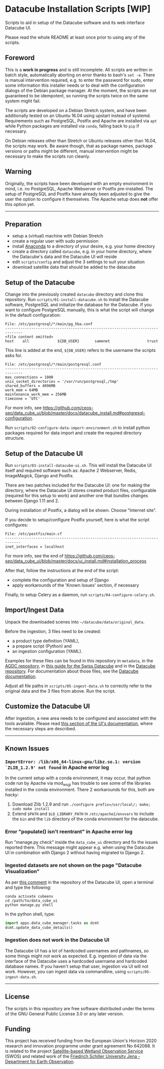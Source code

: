 * Datacube Installation Scripts [WIP]

Scripts to aid in setup of the Datacube software and its web interface Datacube
UI.

Please read the whole README at least once prior to using any of the scripts.

** Foreword
This is a *work in progress* and is still incomplete. All scripts are written in
batch style, automatically aborting on error thanks to bash's =set -e=. There
is manual intervention required, e.g. to enter the password for sudo,
enter some information this installer needs or to deal with the configuration
dialogs of the Debian package manager. At the moment, the scripts are not
guaranteed to be idempotent, so running the scripts twice on the same system
might fail.

The scripts are developed on a Debian Stretch system, and have been additionally
tested on an Ubuntu 16.04 using upstart instead of systemd. Requirements such as
PostgreSQL, Postfix and Apache are installed via =apt= while Python packages
are installed via =conda=, falling back to =pip= if necessary.

On Debian releases other than Stretch or Ubuntu releases other than 16.04,
the scripts may work. Be aware though, that as package names, package versions
or paths might be different, manual intervention might be necessary to make the
scripts run cleanly.

** Warning
Originally, the scripts have been developed with an empty environment in mind,
i.e. no PostgreSQL, Apache Webserver or Postfix pre-installed. The setup of
PostgreSQL and Postfix have already been adjusted to give the user the option
to configure it themselves. The Apache setup does *not* offer this option yet.

--------------------------------------------------------------------------------

** Preparation
- setup a (virtual) machine with Debian Stretch
- create a regular user with sudo permission
- install [[https://www.anaconda.com/download/#linux][Anaconda]] to a
  directory of your desire, e.g. your home directory
- create a directory called =datacube=, e.g. in your home directory, where
  the Datacube's data and the Datacube UI will reside
- edit =scripts/config= and adjust the 3 settings to suit your situation
- download satellite data that should be added to the datacube

** Setup of the Datacube
Change into the previously created =datacube= directory and clone this
repository. Run =scripts/01-install-datacube.sh= to install the Datacube
software, PostgreSQL and initialize the database for the Datacube. If you
want to configure PostgreSQL manually, this is what the script will change in
the default configuration:

: File: /etc/postgresql/*/main/pg_hba.conf
: ------------------------------------------------------------------------------
: <file content omitted>
: host    all             ${DB_USER}       samenet                 trust

This line is added at the end, =${DB_USER}= refers to the username the
scripts asks for.

: File: /etc/postgresql/*/main/postgresql.conf
: ------------------------------------------------------------------------------
: max_connections = 1000
: unix_socket_directories = '/var/run/postgresql,/tmp'
: shared_buffers = 4096MB
: work_mem = 64MB
: maintenance_work_mem = 256MB
: timezone = 'UTC'

For more info, see [[https://github.com/ceos-seo/data_cube_ui/blob/master/docs/datacube_install.md#postgresql-configuration][https://github.com/ceos-seo/data_cube_ui/blob/master/docs/datacube_install.md#postgresql-configuration]].

Run =scripts/02-configure-data-import-environment.sh= to
install python packages required for data import and create the required
directory structure.

** Setup of the Datacube UI

Run =scripts/03-install-datacube-ui.sh=. This will install the
Datacube UI itself and required software such as: Apache 2 Webserver, Redis,
ImageMagick, Django and Postfix.

There are two patches included for the Datacube UI: one for making the
directory, where the Datacube UI stores created product files, configurable
(required for this setup to work) and another one that bundles changes
between Django 1.11 and 2.

During installation of Postfix, a dialog will be shown. Choose "Internet site".

If you decide to setup/configure Postfix yourself, here is what the script configures:
: File: /etc/postfix/main.cf
: -----------------------------------------------------------------------------
: inet_interfaces = localhost

For more info, see the end of
[[https://github.com/ceos-seo/data_cube_ui/blob/master/docs/ui_install.md#installation_process][https://github.com/ceos-seo/data_cube_ui/blob/master/docs/ui_install.md#installation_process]]

After that, follow the instructions at the end of the script:
- complete the configuration and setup of Django
- apply workarounds of the 'Known Issues' section, if necessary

Finally, to setup Celery as a daemon, run =scripts/04-configure-celery.sh=.

** Import/Ingest Data
Unpack the downloaded scenes into =~/datacube/data/original_data=.

Before the ingestion, 3 files need to be created:
- a product type definition (YAML),
- a prepare script (Python) and
- an ingestion configuration (YAML).

Examples for these files can be found in this repository in =metadata=, in the
[[https://github.com/ceos-seo/agdc-v2/tree/master/ingest][AGDC repository]],
in [[https://github.com/GRIDgva/SwissDataCube/blob/master/docs/customization/create_and_ingest_new_product.md][this guide for the Swiss Datacube]] and in the
[[https://github.com/opendatacube/datacube-core/tree/develop/docs/config_samples][Datacube repository]].
For documentation about those files, see the [[https://datacube-core.readthedocs.io/en/latest/][Datacube documentation]].

Adjust all file paths in =scripts/05-ingest-data.sh= to correctly refer to the
original data and the 3 files from above. Run the script.

** Customize the Datacube UI
After ingestion, a new area needs to be configured and associated with the
tools available. Please read [[https://github.com/ceos-seo/data_cube_ui/blob/master/docs/ui_install.md#customization][this section of the UI's documentation]], where the necessary steps are described.

--------------------------------------------------------------------------------

** Known Issues
*** =ImportError: /lib/x86_64-linux-gnu/libz.so.1: version `ZLIB_1.2.9' not found= in Apache error log
In the current setup with a conda environment, it may occur, that python code
run by Apache via mod_wsgi has trouble to see some of the libraries installed
in the conda environment. There 2 workarounds for this, both are /hacky/:
1. Download Zlib 1.2.9 and run =./configure prefix=/usr/local/; make; sudo make install=
2. Extend =$PATH= and =$LD_LIBRARY_PATH= in =/etc/apache2/envvars= to include
   the =bin= and the =lib= directory of the conda environment for the datacube.

*** Error "populate() isn't reentrant" in Apache error log
Run "manage.py check" inside the =data_cube_ui= directory and fix the issues
reported there. This message might appear e.g. when using the Datacube UI in
combination with Django 2 without having migrated to Django 2.

*** Ingested datasets are not shown on the page "Datacube Visualization"
As per [[https://github.com/ceos-seo/data_cube_ui/issues/3#issuecomment-376008532][this comment]] in the repository of the Datacube UI, open a terminal and type the following:
#+BEGIN_SRC shell
conda activate cubeenv
cd /path/to/data_cube_ui
python manage.py shell
#+END_SRC
In the python shell, type:
#+BEGIN_SRC python
import apps.data_cube_manager.tasks as dcmt
dcmt.update_data_cube_details()
#+END_SRC

*** Ingestion does not work in the Datacube UI
The Datacube UI has a lot of hardcoded usernames and pathnames, so some things
might not work as expected. E.g. ingestion of data via the interface of the
Datacube uses a hardcoded username and hardcoded database names. If you
haven't setup that user, ingestion via UI will not work. However, you can
ingest data via commandline, using =scripts/05-ingest-data.sh=.

--------------------------------------------------------------------------------

** License
The scripts in this repository are free software distributed under the terms of
the GNU General Public License 3.0 or any later version.

** Funding
This project has received funding from the European Union's Horizon 2020 research and innovation programme under grant agreement No 642088. It is related to the project [[http://swos-service.eu][Satellite-based Wetland Observation Service]] (SWOS) and related work of the [[http://www.eo.uni-jena.de][Friedrich Schiller University Jena - Department for Earth Observation]].

